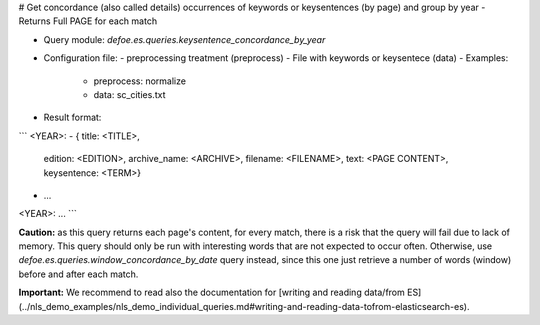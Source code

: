 # Get concordance (also called details) occurrences of keywords or keysentences (by page) and group by year - Returns Full PAGE for each match

* Query module: `defoe.es.queries.keysentence_concordance_by_year`
* Configuration file:
  - preprocessing treatment (preprocess)
  - File with keywords or keysentece (data)
  - Examples:
     - preprocess: normalize
     - data: sc_cities.txt
* Result format:

```
<YEAR>:
- { title: <TITLE>,
    edition: <EDITION>,
    archive_name: <ARCHIVE>,
    filename: <FILENAME>,
    text: <PAGE CONTENT>,
    keysentence: <TERM>}
- ...
<YEAR>:
...
```

**Caution:** as this query returns each page's content, for every match, there is a risk that the query will fail due to lack of memory. This query should only be run with interesting words that are not expected to occur often. Otherwise, use `defoe.es.queries.window_concordance_by_date` query instead, since this one just retrieve a number of words (window) before and after each match.

**Important:** We recommend to read also the documentation for [writing and reading data/from ES](../nls_demo_examples/nls_demo_individual_queries.md#writing-and-reading-data-tofrom-elasticsearch-es).
